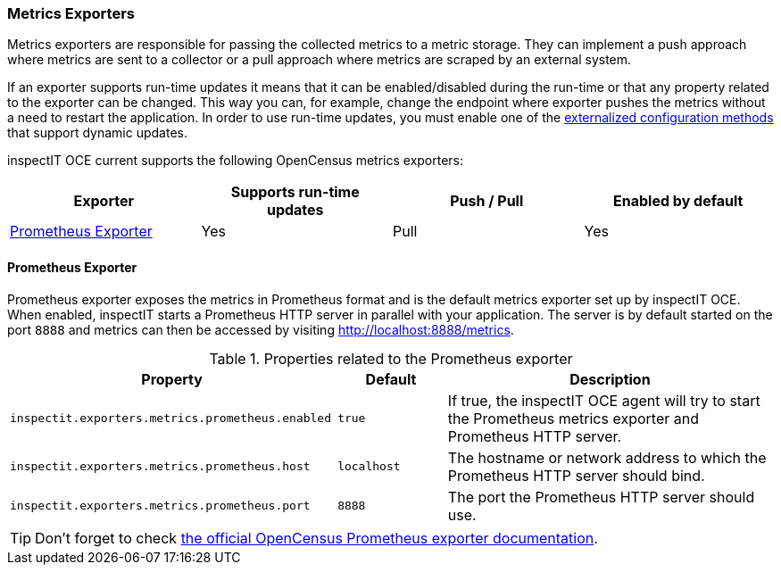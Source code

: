 === Metrics Exporters

Metrics exporters are responsible for passing the collected metrics to a metric storage.
They can implement a push approach where metrics are sent to a collector or a pull approach where metrics are scraped by an external system.

If an exporter supports run-time updates it means that it can be enabled/disabled during the run-time or that any property related to the exporter can be changed.
This way you can, for example, change the endpoint where exporter pushes the metrics without a need to restart the application.
In order to use run-time updates, you must enable one of the <<Externalized Configuration Methods,externalized configuration methods>> that support dynamic updates.

inspectIT OCE current supports the following OpenCensus metrics exporters:

[cols="1,1,1,1",options="header"]
|===
|Exporter |Supports run-time updates| Push / Pull |Enabled by default
|<<Prometheus Exporter>>
|Yes
|Pull
|Yes
|===

==== Prometheus Exporter

Prometheus exporter exposes the metrics in Prometheus format and is the default metrics exporter set up by inspectIT OCE.
When enabled, inspectIT starts a Prometheus HTTP server in parallel with your application.
The server is by default started on the port `8888` and metrics can then be accessed by visiting http://localhost:8888/metrics.

[cols="3,1,3",options="header"]
.Properties related to the Prometheus exporter
|===
|Property |Default| Description
|```inspectit.exporters.metrics.prometheus.enabled```
|`true`
|If true, the inspectIT OCE agent will try to start the Prometheus metrics exporter and Prometheus HTTP server.
|```inspectit.exporters.metrics.prometheus.host```
|`localhost`
|The hostname or network address to which the Prometheus HTTP server should bind.
|```inspectit.exporters.metrics.prometheus.port```
|`8888`
|The port the Prometheus HTTP server should use.
|===


TIP: Don't forget to check https://opencensus.io/exporters/supported-exporters/java/prometheus/[the official OpenCensus Prometheus exporter documentation].